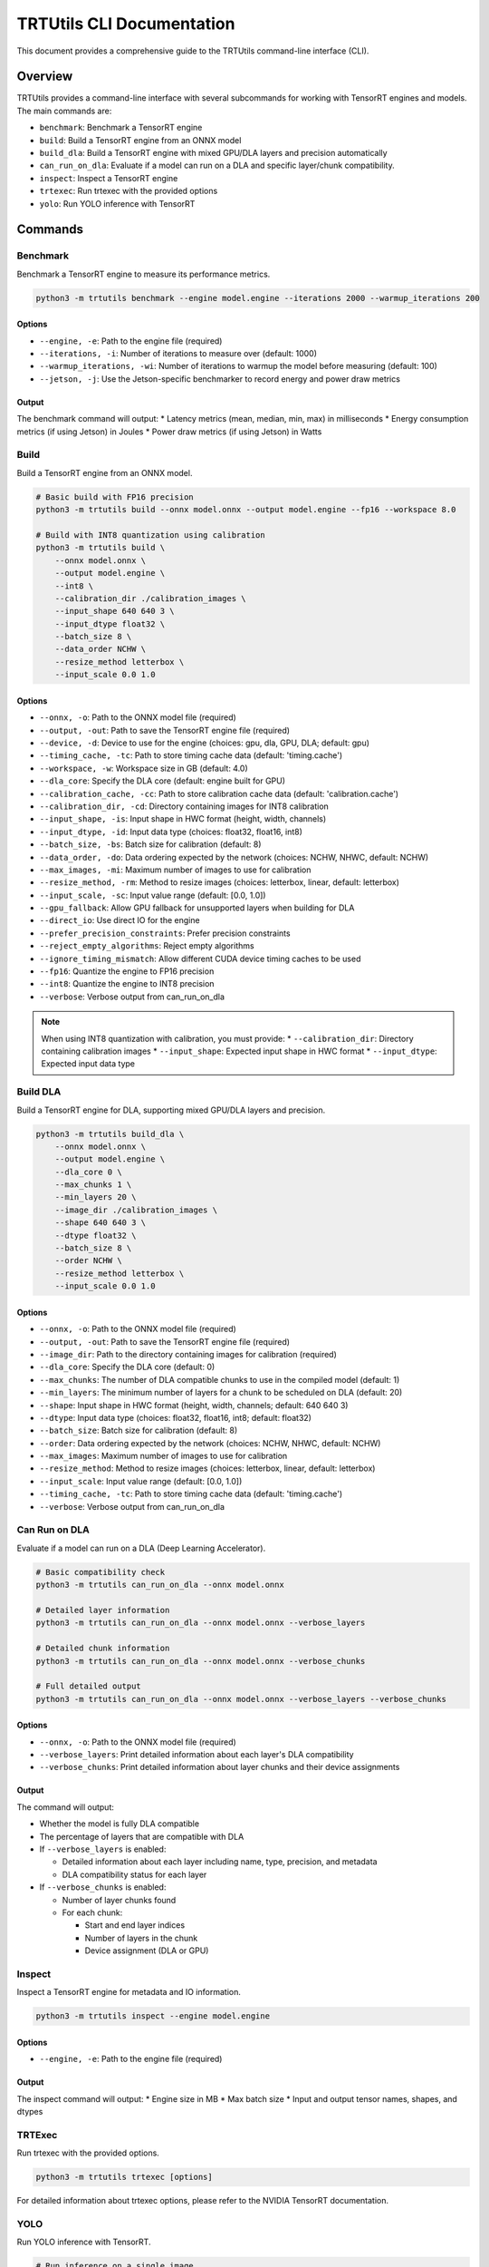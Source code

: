 TRTUtils CLI Documentation
==========================

This document provides a comprehensive guide to the TRTUtils command-line interface (CLI).

Overview
--------

TRTUtils provides a command-line interface with several subcommands for working with TensorRT engines and models. The main commands are:

* ``benchmark``: Benchmark a TensorRT engine
* ``build``: Build a TensorRT engine from an ONNX model
* ``build_dla``: Build a TensorRT engine with mixed GPU/DLA layers and precision automatically
* ``can_run_on_dla``: Evaluate if a model can run on a DLA and specific layer/chunk compatibility.
* ``inspect``: Inspect a TensorRT engine
* ``trtexec``: Run trtexec with the provided options
* ``yolo``: Run YOLO inference with TensorRT

Commands
--------

Benchmark
~~~~~~~~~

Benchmark a TensorRT engine to measure its performance metrics.

.. code-block:: console

    python3 -m trtutils benchmark --engine model.engine --iterations 2000 --warmup_iterations 200

Options
^^^^^^^

* ``--engine, -e``: Path to the engine file (required)
* ``--iterations, -i``: Number of iterations to measure over (default: 1000)
* ``--warmup_iterations, -wi``: Number of iterations to warmup the model before measuring (default: 100)
* ``--jetson, -j``: Use the Jetson-specific benchmarker to record energy and power draw metrics

Output
^^^^^^

The benchmark command will output:
* Latency metrics (mean, median, min, max) in milliseconds
* Energy consumption metrics (if using Jetson) in Joules
* Power draw metrics (if using Jetson) in Watts

Build
~~~~~

Build a TensorRT engine from an ONNX model.

.. code-block:: console

    # Basic build with FP16 precision
    python3 -m trtutils build --onnx model.onnx --output model.engine --fp16 --workspace 8.0

    # Build with INT8 quantization using calibration
    python3 -m trtutils build \
        --onnx model.onnx \
        --output model.engine \
        --int8 \
        --calibration_dir ./calibration_images \
        --input_shape 640 640 3 \
        --input_dtype float32 \
        --batch_size 8 \
        --data_order NCHW \
        --resize_method letterbox \
        --input_scale 0.0 1.0

Options
^^^^^^^

* ``--onnx, -o``: Path to the ONNX model file (required)
* ``--output, -out``: Path to save the TensorRT engine file (required)
* ``--device, -d``: Device to use for the engine (choices: gpu, dla, GPU, DLA; default: gpu)
* ``--timing_cache, -tc``: Path to store timing cache data (default: 'timing.cache')
* ``--workspace, -w``: Workspace size in GB (default: 4.0)
* ``--dla_core``: Specify the DLA core (default: engine built for GPU)
* ``--calibration_cache, -cc``: Path to store calibration cache data (default: 'calibration.cache')
* ``--calibration_dir, -cd``: Directory containing images for INT8 calibration
* ``--input_shape, -is``: Input shape in HWC format (height, width, channels)
* ``--input_dtype, -id``: Input data type (choices: float32, float16, int8)
* ``--batch_size, -bs``: Batch size for calibration (default: 8)
* ``--data_order, -do``: Data ordering expected by the network (choices: NCHW, NHWC, default: NCHW)
* ``--max_images, -mi``: Maximum number of images to use for calibration
* ``--resize_method, -rm``: Method to resize images (choices: letterbox, linear, default: letterbox)
* ``--input_scale, -sc``: Input value range (default: [0.0, 1.0])
* ``--gpu_fallback``: Allow GPU fallback for unsupported layers when building for DLA
* ``--direct_io``: Use direct IO for the engine
* ``--prefer_precision_constraints``: Prefer precision constraints
* ``--reject_empty_algorithms``: Reject empty algorithms
* ``--ignore_timing_mismatch``: Allow different CUDA device timing caches to be used
* ``--fp16``: Quantize the engine to FP16 precision
* ``--int8``: Quantize the engine to INT8 precision
* ``--verbose``: Verbose output from can_run_on_dla

.. note::
   When using INT8 quantization with calibration, you must provide:
   * ``--calibration_dir``: Directory containing calibration images
   * ``--input_shape``: Expected input shape in HWC format
   * ``--input_dtype``: Expected input data type

Build DLA
~~~~~~~~~

Build a TensorRT engine for DLA, supporting mixed GPU/DLA layers and precision.

.. code-block:: console

    python3 -m trtutils build_dla \
        --onnx model.onnx \
        --output model.engine \
        --dla_core 0 \
        --max_chunks 1 \
        --min_layers 20 \
        --image_dir ./calibration_images \
        --shape 640 640 3 \
        --dtype float32 \
        --batch_size 8 \
        --order NCHW \
        --resize_method letterbox \
        --input_scale 0.0 1.0

Options
^^^^^^^

* ``--onnx, -o``: Path to the ONNX model file (required)
* ``--output, -out``: Path to save the TensorRT engine file (required)
* ``--image_dir``: Path to the directory containing images for calibration (required)
* ``--dla_core``: Specify the DLA core (default: 0)
* ``--max_chunks``: The number of DLA compatible chunks to use in the compiled model (default: 1)
* ``--min_layers``: The minimum number of layers for a chunk to be scheduled on DLA (default: 20)
* ``--shape``: Input shape in HWC format (height, width, channels; default: 640 640 3)
* ``--dtype``: Input data type (choices: float32, float16, int8; default: float32)
* ``--batch_size``: Batch size for calibration (default: 8)
* ``--order``: Data ordering expected by the network (choices: NCHW, NHWC, default: NCHW)
* ``--max_images``: Maximum number of images to use for calibration
* ``--resize_method``: Method to resize images (choices: letterbox, linear, default: letterbox)
* ``--input_scale``: Input value range (default: [0.0, 1.0])
* ``--timing_cache, -tc``: Path to store timing cache data (default: 'timing.cache')
* ``--verbose``: Verbose output from can_run_on_dla

Can Run on DLA
~~~~~~~~~~~~~~

Evaluate if a model can run on a DLA (Deep Learning Accelerator).

.. code-block:: console

    # Basic compatibility check
    python3 -m trtutils can_run_on_dla --onnx model.onnx

    # Detailed layer information
    python3 -m trtutils can_run_on_dla --onnx model.onnx --verbose_layers

    # Detailed chunk information
    python3 -m trtutils can_run_on_dla --onnx model.onnx --verbose_chunks

    # Full detailed output
    python3 -m trtutils can_run_on_dla --onnx model.onnx --verbose_layers --verbose_chunks

Options
^^^^^^^

* ``--onnx, -o``: Path to the ONNX model file (required)
* ``--verbose_layers``: Print detailed information about each layer's DLA compatibility
* ``--verbose_chunks``: Print detailed information about layer chunks and their device assignments

Output
^^^^^^

The command will output:

* Whether the model is fully DLA compatible
* The percentage of layers that are compatible with DLA
* If ``--verbose_layers`` is enabled:

  * Detailed information about each layer including name, type, precision, and metadata
  * DLA compatibility status for each layer

* If ``--verbose_chunks`` is enabled:

  * Number of layer chunks found
  * For each chunk:

    * Start and end layer indices
    * Number of layers in the chunk
    * Device assignment (DLA or GPU)

Inspect
~~~~~~~
Inspect a TensorRT engine for metadata and IO information.

.. code-block:: console

    python3 -m trtutils inspect --engine model.engine

Options
^^^^^^^
* ``--engine, -e``: Path to the engine file (required)

Output
^^^^^^
The inspect command will output:
* Engine size in MB
* Max batch size
* Input and output tensor names, shapes, and dtypes

TRTExec
~~~~~~~

Run trtexec with the provided options.

.. code-block:: console

    python3 -m trtutils trtexec [options]

For detailed information about trtexec options, please refer to the NVIDIA TensorRT documentation.

YOLO
~~~~

Run YOLO inference with TensorRT.

.. code-block:: console

    # Run inference on a single image
    python3 -m trtutils yolo --engine model.engine --input image.jpg --conf_thres 0.25 --preprocessor cuda

    # Run inference on a video with custom settings
    python3 -m trtutils yolo \
        --engine model.engine \
        --input video.mp4 \
        --conf_thres 0.3 \
        --input_range 0.0 255.0 \
        --preprocessor cpu \
        --resize_method letterbox \
        --warmup \
        --warmup_iterations 20

Options
^^^^^^^

* ``--engine, -e``: Path to the TensorRT engine file (required)
* ``--input, -i``: Path to the input image or video file (required)
* ``--conf_thres, -c``: Confidence threshold for detections (default: 0.1)
* ``--input_range, -r``: Input value range (default: [0.0, 1.0])
* ``--preprocessor, -p``: Preprocessor to use (choices: cpu, cuda, default: cuda)
* ``--resize_method, -rm``: Method to resize images (choices: letterbox, linear, default: letterbox)
* ``--warmup, -w``: Perform warmup iterations
* ``--warmup_iterations, -wi``: Number of warmup iterations (default: 10)
* ``--show``: Show the detections
* ``--verbose, -v``: Output additional debugging information

Output
^^^^^^

The YOLO command will output:
* Number of detections found in image or per frame.

Examples
--------

Benchmarking an Engine
~~~~~~~~~~~~~~~~~~~~~~

.. code-block:: console

    python3 -m trtutils benchmark --engine model.engine --iterations 2000 --warmup_iterations 200

Building an Engine from ONNX
~~~~~~~~~~~~~~~~~~~~~~~~~~~~

.. code-block:: console

    # Basic build with FP16 precision
    python3 -m trtutils build --onnx model.onnx --output model.engine --fp16 --workspace 8.0

    # Build with INT8 quantization using calibration
    python3 -m trtutils build \
        --onnx model.onnx \
        --output model.engine \
        --int8 \
        --calibration_dir ./calibration_images \
        --input_shape 640 640 3 \
        --input_dtype float32 \
        --batch_size 8 \
        --data_order NCHW \
        --resize_method letterbox \
        --input_scale 0.0 1.0

Building a DLA Engine
~~~~~~~~~~~~~~~~~~~~~

.. code-block:: console

    python3 -m trtutils build_dla \
        --onnx model.onnx \
        --output model.engine \
        --dla_core 0 \
        --max_chunks 1 \
        --min_layers 20 \
        --image_dir ./calibration_images \
        --shape 640 640 3 \
        --dtype float32 \
        --batch_size 8 \
        --order NCHW \
        --resize_method letterbox \
        --input_scale 0.0 1.0

Checking DLA Compatibility
~~~~~~~~~~~~~~~~~~~~~~~~~~

.. code-block:: console

    # Basic compatibility check
    python3 -m trtutils can_run_on_dla --onnx model.onnx --fp16

    # Detailed layer information
    python3 -m trtutils can_run_on_dla --onnx model.onnx --fp16 --verbose_layers

    # Detailed chunk information
    python3 -m trtutils can_run_on_dla --onnx model.onnx --fp16 --verbose_chunks

    # Full detailed output
    python3 -m trtutils can_run_on_dla --onnx model.onnx --fp16 --verbose_layers --verbose_chunks

Inspecting an Engine
~~~~~~~~~~~~~~~~~~~~

.. code-block:: console

    python3 -m trtutils inspect --engine model.engine

Running YOLO Inference
~~~~~~~~~~~~~~~~~~~~~~

.. code-block:: console

    # Run inference on a single image
    python3 -m trtutils yolo --engine model.engine --input image.jpg --conf_thres 0.25 --preprocessor cuda

    # Run inference on a video with custom settings
    python3 -m trtutils yolo \
        --engine model.engine \
        --input video.mp4 \
        --conf_thres 0.3 \
        --input_range 0.0 255.0 \
        --preprocessor cpu \
        --resize_method letterbox \
        --warmup \
        --warmup_iterations 20

Notes
-----

* All paths can be specified as relative or absolute paths
* The CLI automatically sets the log level to INFO when running
* For Jetson-specific features, make sure you're running on a Jetson device
* When using INT8 quantization, ensure you have the appropriate calibration data
